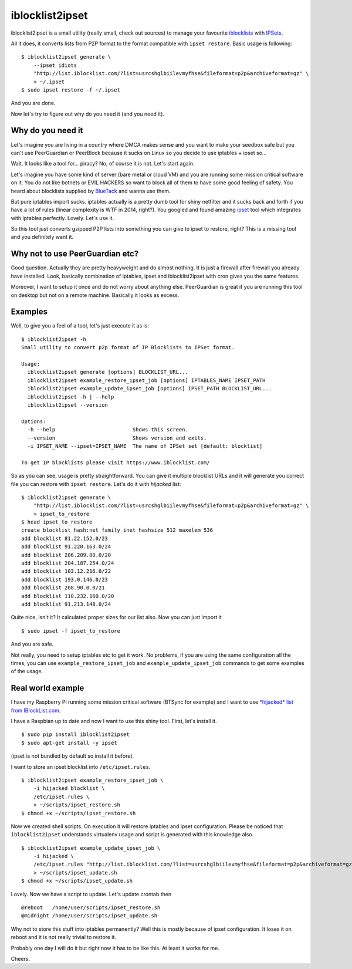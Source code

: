 iblocklist2ipset
=========

|Build Status| |Coverage Status| |Health Status|

iblocklist2ipset is a small utility (really small, check out sources)
to manage your favourite `iblocklists <https://www.iblocklist.com/>`__
with `IPSets <http://ipset.netfilter.org/>`__.

All it does, it converts lists from P2P format to the format compatible with
``ipset restore``. Basic usage is following:

::

    $ iblocklist2ipset generate \
        --ipset idiots
        "http://list.iblocklist.com/?list=usrcshglbiilevmyfhse&fileformat=p2p&archiveformat=gz" \
        > ~/.ipset
    $ sudo ipset restore -f ~/.ipset

And you are done.

Now let's try to figure out why do you need it (and you need it).


Why do you need it
------------------

Let's imagine you are living in a country where DMCA makes sense and you
want to make your seedbox safe but you can't use PeerGuardian or PeerBlock
because it sucks on Linux so you decide to use iptables + ipset so...

Wait. It looks like a tool for... piracy? No, of course it is not. Let's start
again.

Let's imagine you have some kind of server (bare metal or cloud VM) and you are
running some mission critical software on it. You do not like botnets or EVIL HACKERS
so want to block all of them to have some good feeling of safety. You heard about
blocklists supplied by `BlueTack <http://bluetack.co.uk>`__ and wanna use them.

But pure iptables import sucks. iptables actually is a pretty dumb tool for shiny
netfilter and it sucks back and forth if you have a lot of rules (linear complexity
is WTF in 2014, right?). You googled and found amazing `ipset <http://ipset.netfilter.org/>`__
tool which integrates with iptables perfectly. Lovely. Let's use it.

So this tool just converts gzipped P2P lists into something you can give to
ipset to restore, right? This is a missing tool and you definitely want it.

Why not to use PeerGuardian etc?
--------------------------------

Good question. Actually they are pretty heavyweight and do almost nothing. It is just a
firewall after firewall you already have installed. Look, basically combination of iptables,
ipset and iblocklist2ipset with cron gives you the same features.

Moreover, I want to setup it once and do not worry about anything else. PeerGuardian is
great if you are running this tool on desktop but not on a remote machine. Basically it looks
as excess.

Examples
--------

Well, to give you a feel of a tool, let's just execute it as is:

::

    $ iblocklist2ipset -h
    Small utility to convert p2p format of IP Blocklists to IPSet format.

    Usage:
      iblocklist2ipset generate [options] BLOCKLIST_URL...
      iblocklist2ipset example_restore_ipset_job [options] IPTABLES_NAME IPSET_PATH
      iblocklist2ipset example_update_ipset_job [options] IPSET_PATH BLOCKLIST_URL...
      iblocklist2ipset -h | --help
      iblocklist2ipset --version

    Options:
      -h --help                         Shows this screen.
      --version                         Shows version and exits.
      -i IPSET_NAME --ipset=IPSET_NAME  The name of IPSet set [default: blocklist]

    To get IP blocklists please visit https://www.iblocklist.com/

So as you can see, usage is pretty straightforward. You can give it multiple blocklist
URLs and it will generate you correct file you can restore with ``ipset restore``. Let's do
it with *hijacked* list:

::

    $ iblocklist2ipset generate \
        "http://list.iblocklist.com/?list=usrcshglbiilevmyfhse&fileformat=p2p&archiveformat=gz" \
        > ipset_to_restore
    $ head ipset_to_restore
    create blocklist hash:net family inet hashsize 512 maxelem 536
    add blocklist 81.22.152.0/23
    add blocklist 91.220.163.0/24
    add blocklist 206.209.80.0/20
    add blocklist 204.187.254.0/24
    add blocklist 103.12.216.0/22
    add blocklist 193.0.146.0/23
    add blocklist 208.90.0.0/21
    add blocklist 110.232.160.0/20
    add blocklist 91.213.148.0/24

Quite nice, isn't it? It calculated proper sizes for our list also. Now you can just import it

::

    $ sudo ipset -f ipset_to_restore

And you are safe.

Not really, you need to setup iptables etc to get it work. No problems, if you are using the same
configuration all the times, you can use ``example_restore_ipset_job`` and ``example_update_ipset_job``
commands to get some examples of the usage.

Real world example
------------------

I have my Raspberry Pi running some mission critical software (BTSync for example) and I want to use
`*hijacked* list from IBlockList.com <https://www.iblocklist.com/list.php?list=usrcshglbiilevmyfhse>`__.

I have a Raspbian up to date and now I want to use this shiny tool. First, let's install it.

::

    $ sudo pip install iblocklist2ipset
    $ sudo apt-get install -y ipset

(ipset is not bundled by default so install it before).

I want to store an ipset blocklist into ``/etc/ipset.rules``.

::

    $ iblocklist2ipset example_restore_ipset_job \
        -i hijacked blocklist \
        /etc/ipset.rules \
        > ~/scripts/ipset_restore.sh
    $ chmod +x ~/scripts/ipset_restore.sh

Now we created shell scripts. On execution it will restore iptables and ipset configuration. Please
be noticed that ``iblocklist2ipset`` understands virtualenv usage and script is generated with this
knowledge also.

::

    $ iblocklist2ipset example_update_ipset_job \
        -i hijacked \
        /etc/ipset.rules "http://list.iblocklist.com/?list=usrcshglbiilevmyfhse&fileformat=p2p&archiveformat=gz" \
        > ~/scripts/ipset_update.sh
    $ chmod +x ~/scripts/ipset_update.sh

Lovely. Now we have a script to update. Let's update crontab then

::

    @reboot   /home/user/scripts/ipset_restore.sh
    @midnight /home/user/scripts/ipset_update.sh

Why not to store this stuff into iptables permanently? Well this is mostly because of
ipset configuration. It loses it on reboot and it is not really trivial to restore it.

Probably one day I will do it but right now it has to be like this. At least it works
for me.

Cheers.

.. |Build Status| image:: https://travis-ci.org/9seconds/iblocklist2ipset.svg?branch=master
    :target: https://travis-ci.org/9seconds/iblocklist2ipset

.. |Coverage Status| image:: https://coveralls.io/repos/9seconds/iblocklist2ipset/badge.png?branch=master
    :target: https://coveralls.io/r/9seconds/iblocklist2ipset?branch=master

.. |Health Status| image:: https://landscape.io/github/9seconds/iblocklist2ipset/master/landscape.png
   :target: https://landscape.io/github/9seconds/iblocklist2ipset/master
   :alt: Code Health